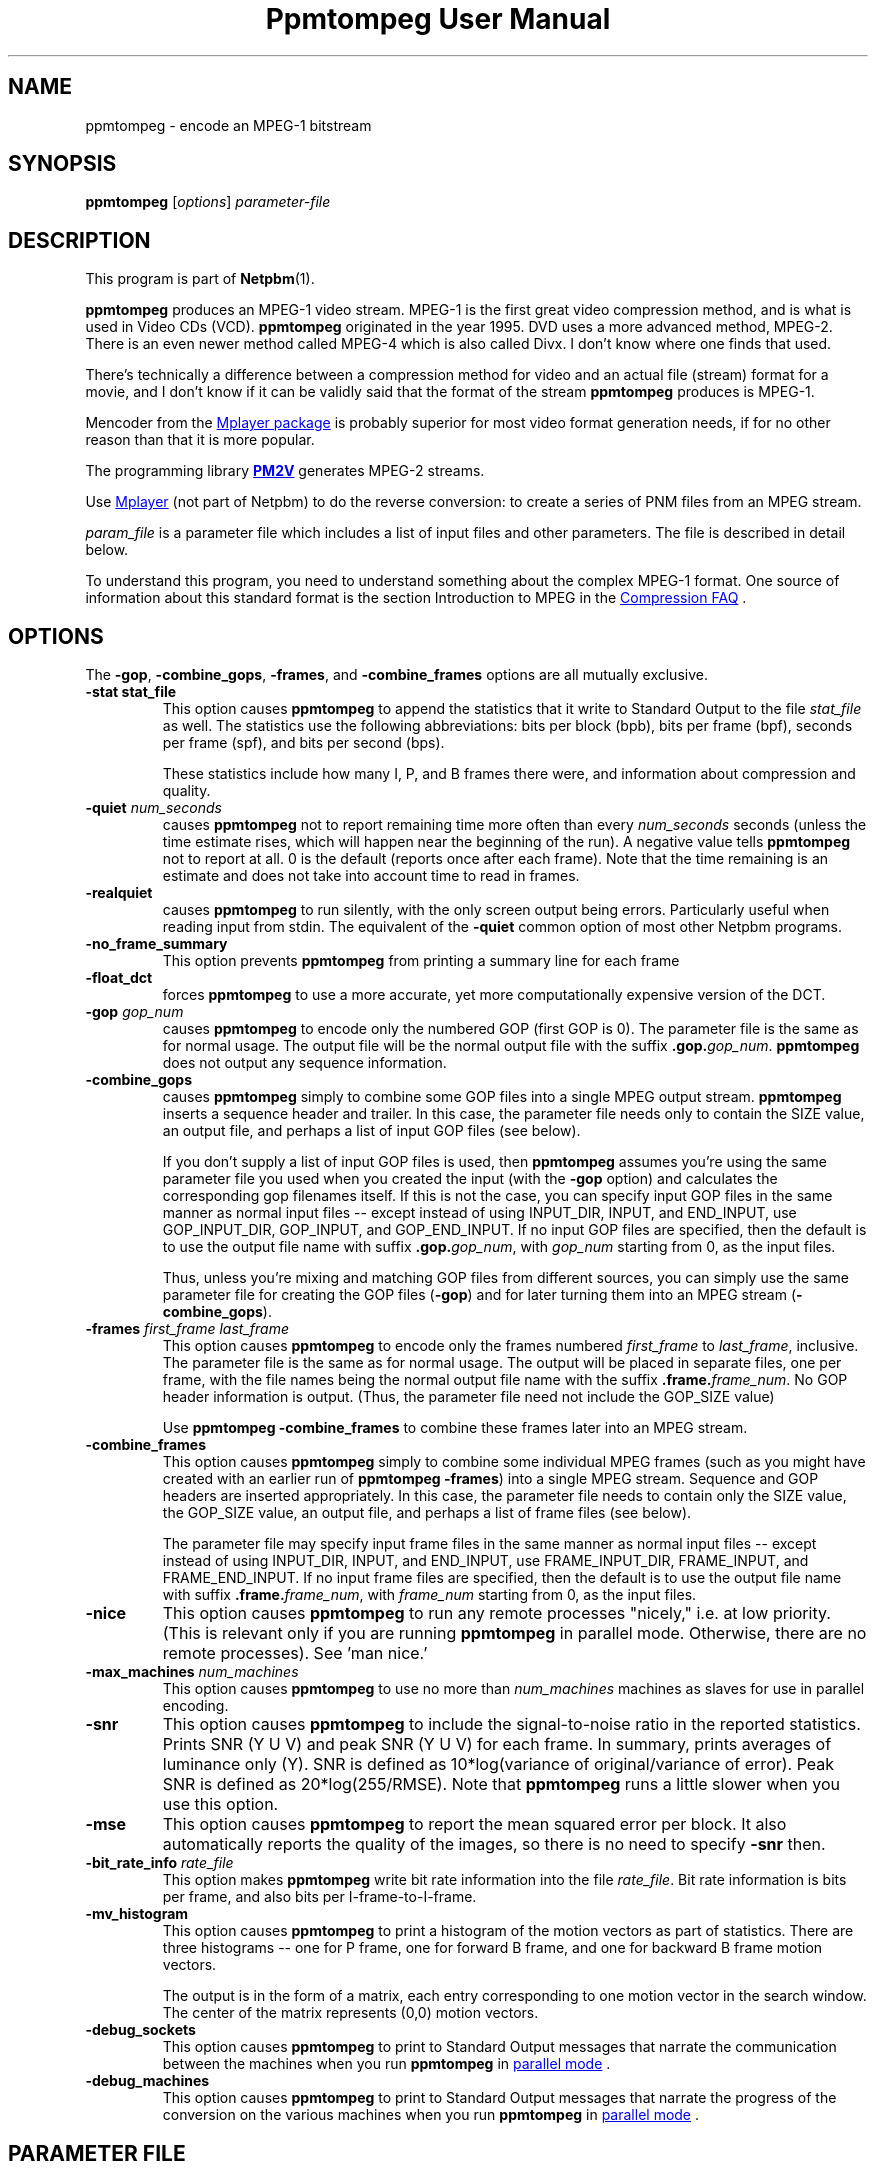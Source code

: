 \
.\" This man page was generated by the Netpbm tool 'makeman' from HTML source.
.\" Do not hand-hack it!  If you have bug fixes or improvements, please find
.\" the corresponding HTML page on the Netpbm website, generate a patch
.\" against that, and send it to the Netpbm maintainer.
.TH "Ppmtompeg User Manual" 0 "23 July 2006" "netpbm documentation"

.SH NAME
ppmtompeg - encode an MPEG-1 bitstream

.UN synopsis
.SH SYNOPSIS

\fBppmtompeg\fP
[\fIoptions\fP]
\fIparameter-file\fP

.UN description
.SH DESCRIPTION
.PP
This program is part of
.BR "Netpbm" (1)\c
\&.
.PP
\fBppmtompeg\fP produces an MPEG-1 video stream.  MPEG-1 is the
first great video compression method, and is what is used in Video CDs
(VCD).  \fBppmtompeg\fP originated in the year 1995.  DVD uses a more
advanced method, MPEG-2.  There is an even newer method called MPEG-4
which is also called Divx.  I don't know where one finds that used.
.PP
There's technically a difference between a compression method for
video and an actual file (stream) format for a movie, and I don't know
if it can be validly said that the format of the stream
\fBppmtompeg\fP produces is MPEG-1.
.PP
Mencoder from the 
.UR http://www.mplayerhq.hu
Mplayer package
.UE
\& is probably superior for most video format generation
needs, if for no other reason than that it is more popular.
.PP
The programming library 
.UR http://pm2v.free.fr
\fBPM2V\fP
.UE
\&
generates MPEG-2 streams.
.PP
Use 
.UR http://www.mplayerhq.hu
Mplayer
.UE
\& (not part of Netpbm)
to do the reverse conversion: to create a series of PNM files from an MPEG
stream.
.PP
\fIparam_file\fP is a parameter file which includes a list of
input files and other parameters.  The file is described in detail
below.
.PP
To understand this program, you need to understand something about
the complex MPEG-1 format.  One source of information about this
standard format is the section Introduction to MPEG in the 
.UR http://www.faqs.org/faqs/compression-faq/
Compression FAQ
.UE
\&.

.UN options
.SH OPTIONS
.PP
The \fB-gop\fP, \fB-combine_gops\fP, \fB-frames\fP, and
\fB-combine_frames\fP options are all mutually exclusive.


.TP
\fB-stat stat_file\fP
This option causes \fBppmtompeg\fP to append the statistics that
it write to Standard Output to the file \fIstat_file\fP as well.  The
statistics use the following abbreviations: bits per block (bpb), bits
per frame (bpf), seconds per frame (spf), and bits per second (bps).
.sp
These statistics include how many I, P, and B frames there were,
and information about compression and quality.


.TP
\fB-quiet\fP \fInum_seconds\fP
 causes \fBppmtompeg\fP not to report remaining time more often
than every \fInum_seconds\fP seconds (unless the time estimate rises,
which will happen near the beginning of the run).  A negative value
tells \fBppmtompeg\fP not to report at all.  0 is the default
(reports once after each frame).  Note that the time remaining is an
estimate and does not take into account time to read in frames.

.TP
\fB-realquiet\fP 
 causes \fBppmtompeg\fP to run silently,
with the only screen output being errors.  Particularly useful when
reading input from stdin.  The equivalent of the \fB-quiet\fP
common option of most other Netpbm programs.

.TP

\fB-no_frame_summary\fP
 This option prevents \fBppmtompeg\fP from printing a summary
line for each frame

.TP
\fB-float_dct\fP
 forces \fBppmtompeg\fP to use a more accurate, yet more
computationally expensive version of the DCT.

.TP
\fB-gop\fP \fIgop_num\fP
causes \fBppmtompeg\fP to encode only the numbered GOP (first GOP is 0).  The
parameter file is the same as for normal usage.  The output file will be
the normal output file with the suffix \fB.gop.\fP\fIgop_num\fP.
\fBppmtompeg\fP does not output any sequence information.

.TP
\fB-combine_gops\fP
 causes \fBppmtompeg\fP simply to combine some GOP files into a
single MPEG output stream.  \fBppmtompeg\fP inserts a sequence header
and trailer.  In this case, the parameter file needs only to contain 
the SIZE value, an output file, and perhaps a list of input GOP
files (see below).

If you don't supply a list of input GOP files is used, then
\fBppmtompeg\fP assumes you're using the same parameter file you used
when you created the input (with the \fB-gop\fP option) and
calculates the corresponding gop filenames itself.  If this is not the
case, you can specify input GOP files in the same manner as normal
input files -- except instead of using INPUT_DIR, INPUT, and
END_INPUT, use GOP_INPUT_DIR, GOP_INPUT, and GOP_END_INPUT.  If no
input GOP files are specified, then the default is to use the output
file name with suffix \fB.gop.\fP\fIgop_num\fP, with \fIgop_num\fP
starting from 0, as the input files.
.sp
Thus, unless you're mixing and matching GOP files from different
sources, you can simply use the same parameter file for creating the
GOP files (\fB-gop\fP) and for later turning them into an MPEG stream
(\fB-combine_gops\fP).
     

.TP
\fB-frames \fIfirst_frame\fP \fIlast_frame\fP\fP
This option causes \fBppmtompeg\fP to encode only the frames numbered
\fIfirst_frame\fP to \fIlast_frame\fP, inclusive.  The parameter
file is the same as for normal usage.  The output will be placed in
separate files, one per frame, with the file names being the normal
output file name with the suffix \fB.frame.\fP\fIframe_num\fP.  No
GOP header information is output.  (Thus, the parameter file need not
include the GOP_SIZE value)
.sp
Use \fBppmtompeg -combine_frames\fP to combine these frames later into
an MPEG stream.


.TP
\fB-combine_frames\fP
 This option causes \fBppmtompeg\fP simply to combine some
individual MPEG frames (such as you might have created with an earlier
run of \fBppmtompeg -frames\fP) into a single MPEG stream.  Sequence
and GOP headers are inserted appropriately.  In this case, the
parameter file needs to contain only the SIZE value, the GOP_SIZE
value, an output file, and perhaps a list of frame files (see below).
.sp
The parameter file may specify input frame files in the same manner
as normal input files -- except instead of using INPUT_DIR, INPUT, and
END_INPUT, use FRAME_INPUT_DIR, FRAME_INPUT, and FRAME_END_INPUT. If
no input frame files are specified, then the default is to use the
output file name with suffix \fB.frame.\fP\fIframe_num\fP, with
\fIframe_num\fP starting from 0, as the input files.
     


.TP
\fB-nice\fP
This option causes \fBppmtompeg\fP to run any remote processes
"nicely," i.e.  at low priority.  (This is relevant only if you are
running \fBppmtompeg\fP in parallel mode.  Otherwise, there are no
remote processes).  See 'man nice.'

.TP
\fB-max_machines \fInum_machines\fP\fP
This option causes \fBppmtompeg\fP to use no more than
\fInum_machines\fP machines as slaves for use in parallel encoding.

.TP
\fB-snr\fP 
This option causes \fBppmtompeg\fP to include the signal-to-noise
ratio in the reported statistics.  Prints SNR (Y U V) and peak SNR (Y
U V) for each frame.  In summary, prints averages of luminance only
(Y).  SNR is defined as 10*log(variance of original/variance of
error).  Peak SNR is defined as 20*log(255/RMSE).  Note that
\fBppmtompeg\fP runs a little slower when you use this option.

.TP
\fB-mse\fP
This option causes \fBppmtompeg\fP to report the mean squared
error per block.  It also automatically reports the quality of the
images, so there is no need to specify \fB-snr\fP then.

.TP
\fB-bit_rate_info\fP \fIrate_file\fP
 This option makes \fBppmtompeg\fP write bit rate information
into the file \fIrate_file\fP.  Bit rate information is bits per frame, and
also bits per I-frame-to-I-frame.

.TP
\fB-mv_histogram\fP 
 This option causes \fBppmtompeg\fP to print a histogram of the
motion vectors as part of statistics.  There are three histograms --
one for P frame, one for forward B frame, and one for backward B frame
motion vectors.
.sp
The output is in the form of a matrix, each entry corresponding to one
motion vector in the search window. The center of the matrix
represents (0,0) motion vectors.

.TP
\fB-debug_sockets\fP
This option causes \fBppmtompeg\fP to print to Standard Output
messages that narrate the communication between the machines when you run
\fBppmtompeg\fP in 
.UR #parallel
parallel mode
.UE
\&.

.TP
\fB-debug_machines\fP
This option causes \fBppmtompeg\fP to print to Standard Output
messages that narrate the progress of the conversion on the various
machines when you run \fBppmtompeg\fP in 
.UR #parallel
parallel mode
.UE
\&.
     


.UN parmfile
.SH PARAMETER FILE
.PP
The parameter file \fBmust\fP contain the following
lines (except when using the \fB-combine_gops\fP or \fB-combine_frames\fP
options):



.TP
\fBPATTERN\fP \fIpattern\fP
This statement specifies the pattern (sequence) of I frames, P frames,
and B frames.  \fIpattern\fP is just a sequence of the letters I, P, and
B with nothing between.  Example:

.nf
    PATTERN IBBPBBPBBPBBPBB
</pre>
.sp
See 
.UR #ipb
I Frames, P Frames, B Frames
.UE
\&.

.TP
\fBOUTPUT\fP \fIoutput file\fP
This names the file where the output MPEG stream goes.
     
.TP
\fBINPUT_DIR\fP \fIdirectory\fP
This statement tells where the input images (frames) come from.
If each frame is in a separate file, \fIdirectory\fP is the directory
where they all are.  You may use \fB.\fP to refer to the current 
directory.  A null \fIdirectory\fP refers to the root directory of the
system file tree.
.sp
To have \fBppmtompeg\fP read all the frames serially from Standard 
Input, specify
.nf
    INPUT_DIR stdin

.fi

.TP
\fBINPUT\fP
This line must be followed by a list of the input files (in display order)
and then the line \fBEND_INPUT\fP.
.sp
There are three types of lines between INPUT and END_INPUT.  First,
a line may simply be the name of an input file.  Second, the line
may be of the form \fIsingle_star_expr\fP
\fB[\fP\fIx\fP\fB-\fP\fIy\fP\fB]\fP.
\fIsingle_star_expr\fP can have a single \fB*\fP in it.  It is
replaced by all the numbers between x and y inclusive.  So, for
example, the line \fBtennis*.ppm [12-15]\fP refers to the files
tennis12.ppm, tennis13.ppm, tennis14.ppm, tennis15.ppm.
.sp
Uniform zero-padding occurs, as well.  For example, the line
\fBfootball.*.ppm [001-130]\fP refers to the files football.001.ppm,
football.002.ppm, ..., football.009.ppm, football.010.ppm, ...,
football.130.ppm.
.sp
The third type of line is: \fIsingle_star_expr\fP
\fB[\fP\fIx\fP\fB-\fP\fIy\fP\fB+\fP\fIs\fP\fB]\fP, where the
line is treated exactly as above, except that we skip by \fIs\fP.  Thus, the
line \fBfootball.*.ppm [001-130+4]\fP refers to the files
football.001.ppm, football.005.ppm, football.009.ppm,
football.013.ppm, etc.
.sp
Furthermore, a line may specify a shell command to execute to
generate lines to be interpreted as described above, as if those lines
were in the parameter file instead.  Use back ticks, like in the
Bourne Shell, like this:

.nf
    `cat myfilelist`

.fi
.sp
If input is from Standard Input (per the \fBINPUT_DIR\fP statement), 
\fBppmtompeg\fP ignores the \fBINPUT\fP/\fBEND_INPUT\fP block, but
it still must be present.
     
.TP
\fBBASE_FILE_FORMAT\fP {\fBPPM\fP | \fBPNM\fP | \fBYUV\fP | 
     \fBJPEG\fP | \fBJMOVIE\fP}
\fBppmtompeg\fP must convert all input files to one of the
following formats as a first step of processing: PNM, YUV, JPEG(v4),
or JMOVIE.  (The conversion may be trivial if your input files are
already in one of these formats).  This line specifies which of the
four formats.  PPM is actually a subset of PNM.  The separate
specification is allowed for backward compatibility.  Use PNM instead
of PPM in new applications.

.TP
\fBINPUT_CONVERT\fP \fIconversion_command\fP
You must specify how to convert a file to the base file format.
If no conversion is necessary, then you would just say:

.nf
     INPUT_CONVERT *

.fi
.sp
Otherwise, \fIconversion_command\fP is a shell command that causes
an image in the format your specified with \fBBASE_FILE_FORMAT\fP to
be written to Standard Output.  \fBppmtompeg\fP executes the command
once for each line between \fBINPUT\fP and \fBEND_INPUT\fP (which is
normally, but not necessarily, a file name).  In the conversion
command, \fBppmtompeg\fP replaces each '*' with the contents of that
line.
     
     If you had a bunch of gif files, you might say:
.nf
     INPUT_CONVERT giftopnm *

.fi

     If you have a bunch of separate a.Y, a.U, and a.V files (where
     the U and V have already been subsampled), then you might say:

.nf
     INPUT_CONVERT cat *.Y *.U *.V

.fi
.sp
Input conversion is not allowed with input from stdin, so use

.nf
     INPUT_CONVERT *

.fi

as described above.
     
.TP
\fBSIZE\fP \fIwidth\fP\fBx\fP\fIheight\fP
.sp
\fIwidth\fP and \fIheight\fP are the width and height of each
frame in pixels.
.sp
When \fBppmtompeg\fP can get this information from the input image
files, it ignores the \fBSIZE\fP parameter and you may omit it.
.sp
When the image files are in YUV format, the files don't contain
dimension information, so \fBSIZE\fP is required.
.sp
When \fBppmtompeg\fP is running in parallel mode, not all of the
processes in the network have access to the image files, so
\fBSIZE\fP is required and must give the same dimensions as the
input image files.

.TP
\fBYUV_SIZE\fP \fIwidth\fP\fBx\fP\fIheight\fP
This is an obsolete synonym of \fBSIZE\fP.

.TP
\fBYUV_FORMAT\fP {\fBABEKAS\fP | \fBPHILLIPS\fP | \fBUCB\fP |
                      \fBEYUV\fP | \fIpattern\fP}
This is meaningful only when \fBBASE_FILE_FORMAT\fP specifies
YUV format, and then it is required.  It specifies the sub-format of
the YUV class.


.TP
\fBGOP_SIZE\fP \fIn\fP
\fIn\fP is the number of frames in a Group of Pictures.  Except that
because a GOP must start with an I frame, \fBppmtompeg\fP makes a GOP as
much longer than \fIn\fP as it has to to make the next GOP start with an
I frame.
.sp
Normally, it makes sense to make your GOP size a multiple of your
pattern length (the latter is determined by the PATTERN parameter file
statement).
.sp
See 
.UR #gop
Group Of Pictures
.UE
\&.

.TP
\fBSLICES_PER_FRAME\fP \fIn\fP
\fIn\fP is roughly the number of slices per frame.  Note, at
least one MPEG player may complain if slices do not start at the left
side of an image.  To ensure this does not happen, make sure the
number of rows is divisible by SLICES_PER_FRAME.

.TP
\fBPIXEL\fP {\fBFULL\fP | \fBHALF\fP} 
use half-pixel motion vectors, or just full-pixel ones It is
usually important that you use half-pixel motion vectors, because it
results in both better quality and better compression.
     

.TP
\fBRANGE\fP \fIn\fP
Use a search range of \fIn\fP pixels in each of the four directions
from a subject pixel.  (So the search window is a square \fIn\fP*2 pixels
on a side).

.TP
\fBPSEARCH_ALG\fP {\fBEXHAUSTIVE\fP | \fBTWOLEVEL\fP |
     \fBSUBSAMPLE\fP | \fBLOGARITHMIC\fP}
This statement tells \fBppmtompeg\fP what kind of search
    technique (algorithm) to use for P frames.  You select the desired
    combination of speed and compression.  \fBEXHAUSTIVE\fP gives the
    best compression, but \fBLOGARITHMIC\fP is the fastest.
    \fBTWOLEVEL\fP is an exhaustive full-pixel search, followed by a
    local half- pixel search around the best full-pixel vector (the
    PIXEL option is ignored for this search technique).

.TP
\fBBSEARCH_ALG\fP {\fBSIMPLE\fP | \fBCROSS2\fP | \fBEXHAUSTIVE\fP}
This statement tells \fBppmtompeg\fP what kind of search
    technique (algorithm) to use for B frames.  \fBSIMPLE\fP means
    find best forward and backward vectors, then interpolate.
    \fBCROSS2\fP means find those two vectors, then see what backward
    vector best matches the best forward vector, and vice versa.
    \fBEXHAUSTIVE\fP does an n-squared search and is
    \fIextremely\fP slow in relation to the others (\fBCROSS2\fP
    is about half as fast as \fBSIMPLE\fP).

.TP
\fBIQSCALE\fP \fIn\fP
Use \fIn\fP as the qscale for I frames.
     See 
.UR #qscale
Qscale
.UE
\&.

.TP
\fBPQSCALE\fP \fIn\fP
Use \fIn\fP as the qscale for P frames.
     See 
.UR #qscale
Qscale
.UE
\&.

.TP
\fBBQSCALE\fP \fIn\fP
Use \fIn\fP as the qscale for B frames.
     See 
.UR #qscale
Qscale
.UE
\&.

.TP
\fBREFERENCE_FRAME\fP {\fBORIGINAL\fP | \fBDECODED\fP} 
This
statement determines whether \fBppmtompeg\fP uses the original images
or the decoded images when computing motion vectors.  Using decoded
images is more accurate and should increase the playback quality of
the output, but it makes the encoding take longer and seems to give
worse compression.  It also causes some complications with parallel
encoding. (see the section on parallel encoding).  One thing you can
do as a trade-off is select \fBORIGINAL\fP here, and lower the
qscale (see \fBQSCALE\fP if the quality is not good enough.

.B Original or Decoded? (Normalized)
.TS
r c c c c c.
_
Reference	Compression	Speed	Quality I	Quality P	Quality B
Decoded	1000	1000	1000	969	919
Original	885	1373	1000	912	884
.TE




     
.PP
The following lines are optional:



.TP
\fBFORCE_ENCODE_LAST_FRAME\fP
This statement is obsolete.  It does nothing.
.sp
Before Netpbm 10.26 (January 2005), \fBppmtompeg\fP would drop
trailing B frames from your movie, since a movie can't end with a B
frame.  (See 
.UR #ipb
I Frames, P Frames, B Frames
.UE
\&.)
You would have to specify \fBFORCE_ENCODE_LAST_FRAME\fP to stop
that from happening and get the same function that \fBppmtompeg\fP
has today.


.TP
\fBNIQTABLE\fP
This statement specifies a custom non-intra quantization table.
If you don't specify this statement, \fBppmtompeg\fP uses a default
non-intra quantization table.
.sp
The 8 lines immediately following \fBNIQTABLE\fP specify the quantization
table.  Each line defines a table row and consists of 8 integers,
whitespace-delimited, which define the table columns.

.TP
\fBIQTABLE\fP
This is analogous to NIQTABLE, but for the intra quantization table.

.TP
\fBASPECT_RATIO\fP \fIratio\fP
This statement specifies the aspect ratio for \fBppmtompeg\fP to
specify in the MPEG output.  I'm not sure what this is used for.
.sp
\fIratio\fP must be 1.0, 0.6735, 0.7031, 0.7615, 0.8055, 0.8437,
0.8935, 0.9157, 0.9815, 1.0255, 1.0695, 1.0950, 1.1575, or 1.2015.

.TP
\fBFRAME_RATE\fP \fIrate\fP
This specifies the frame rate for \fBppmtompeg\fP to specify in the
MPEG output.  Some players use this value to determine the playback rate.
.sp
\fIrate\fP must be 23.976, 24, 25, 29.97, 30, 50, 59.94, or 60.

.TP
\fBBIT_RATE\fP \fIrate\fP
This specifies the bit rate for Constant Bit Rate (CBR) encoding.
.sp
\fIrate\fP must be an integer.

.TP
\fBBUFFER_SIZE\fP \fIsize\fP 
This specifies the value
\fBppmtompeg\fP is to specify in the MPEG output for the Video
Buffering Verifier (VBV) buffer size needed to decode the sequence.
.sp
A Video Verifying Buffer is a buffer in which a decoder keeps the
decoded bits in order to match the uneven speed of the decoding with
the required constant playback speed.
.sp
As \fBppmtompeg\fP encodes the image, it simulates the decoding
process in terms of how many bits would be in the VBV as each frame gets
decoded, assuming a VBV of the size you indicate.
.sp
If you specify the \fBWARN_VBV_UNDERFLOW\fP statement,
\fBppmtompeg\fP issues a warning each time the simulation underflows
the buffer, which suggests that an underflow would occur on playback,
which suggests the buffer is too small.
.sp
If you specify the \fBWARN_VBV_OVERFLOW\fP statement,
\fBppmtompeg\fP issues a warning each time the simulation overflows
the buffer, which suggests that an overflow would occur on playback,
which suggests the buffer is too small.

.TP
\fBWARN_VBV_UNDERFLOW\fP
.TP
\fBWARN_VBV_OVERFLOW\fP
See \fBBUFFER_SIZE\fP.
.sp
These options were new in Netpbm 10.26 (January 2005).  Before that,
\fBppmtompeg\fP issued the warnings always.




The following statements apply only to parallel operation:

 

.TP
\fBPARALLEL\fP
This statement, paired with \fBEND PARALLEL\fP, is what causes
\fBppmtompeg\fP to operate in parallel mode.  See 
.UR #parallel
Parallel Operation
.UE
\&.

.TP
\fBEND PARALLEL\fP
This goes with \fBPARALLEL\fP.

.TP
\fBPARALLEL_TEST_FRAMES\fP \fIn\fP 
The master starts off by measuring each slave's speed.  It does
this by giving each slave \fIn\fP frames to encode and noting how
long the slave takes to finish.  These are not just test frames,
though -- they're real frames and the results become part of the
output.
\fBppmtompeg\fP is old and measures time in undivided seconds, so
to get useful timings, specify enough frames that it will take at
least 5 seconds to process them.  The default is 10.
.sp
If you specify \fBFORCE_I_ALIGN\fP, \fBppmtompeg\fP will increase
the test frames value enough to maintain the alignment.
.sp
If there aren't enough frames for every slave to have the indicated
number of test frames, \fBppmtompeg\fP will give some slaves fewer.


.TP
\fBPARALLEL_TIME_CHUNKS\fP \fIt\fP
When you specify this statement, the master attempts to feed work
to the slaves in chunks that take \fIt\fP seconds to process.  It uses
the speed measurement it made when it started up (see PARALLEL_TEST_FRAMES)
to decide how many frames to put in the chunk.  This statement obviously
doesn't affect the first batch of work sent to each slave, which is the
one used to measure the slave's speed.
.sp
Smaller values of \fIt\fP increase communication, but improve load
balancing.  The default is 30 seconds.
.sp
You may specify only one of PARALLEL_TIME_CHUNKS, PARALLEL_CHUNK_TAPER,
and PARALLEL_PERFECT.  PARALLEL_CHUNK_TAPER is usually best.

.TP
\fBPARALLEL_CHUNK_TAPER\fP
When you specify this statement, the master distributes work like
with PARALLEL_TIME_CHUNKS, except that the master chooses the number
of seconds for the chunks.  It starts with a large number and, as it
gets closer to finishing the job, reduces it.  That way, it reduces
scheduling overhead when precise scheduling isn't helpful, but still
prevents a slave from finishing early after all the work has already
been handed out to the other slaves, and then sitting idle while
there's still work to do.
.sp
You may specify only one of PARALLEL_TIME_CHUNKS, PARALLEL_CHUNK_TAPER,
and PARALLEL_PERFECT.  PARALLEL_CHUNK_TAPER is usually best.


.TP
\fBPARALLEL_PERFECT\fP
If this statement is present, \fBppmtompeg\fP schedules on the
assumption that each machine is about the same speed.  The master will
simply divide up the frames evenly between the slaves -- each
slave gets the same number of frames.  If some slaves are faster than
others, they will finish first and remain idle while the slower slaves
continue.
.sp
This has the advantage of minimal scheduling overhead.  Where slaves
have different speeds, though, it makes inefficient use of the fast
ones.  Where slaves are the same speed, it also has the disadvantage
that they all finish at the same time and feed their output to the
single Combine Server in a burst, which makes less efficient use of
the Combine Server and thus can increase the total elapsed time.
.sp
You may specify only one of PARALLEL_TIME_CHUNKS, PARALLEL_CHUNK_TAPER,
and PARALLEL_PERFECT.  PARALLEL_CHUNK_TAPER is usually best.

.TP
\fBRSH\fP \fIremote_shell_command\fP
\fBppmtompeg\fP executes the shell command
\fIremote_shell_command\fP to start a process on another machine.
The default command is \fBrsh\fP, and whatever command you specify
must have compatible semantics.  \fBssh\fP is usually compatible.
The command \fBppmtompeg\fP uses is one like this:
\fBssh remote.host.com -l username shellcommand\fP.
.sp
Be sure to set up \fB.rhosts\fP files or SSH key authorizations
where needed.  Otherwise, you'll have to type in passwords.
.sp
On some HP machines, \fBrsh\fP is the restricted shell, and you want
to specify \fBremsh\fP.

.TP
\fBFORCE_I_ALIGN\fP
This statement forces each slave to encode a chunk of frames which
is a multiple of the pattern length (see \fBPATTERN\fP).  Since the
first frame in any pattern is an I frame, this forces each chunk
encoded by a slave to begin with an I frame.
.sp
This document used to say there was an argument to
\fBFORCE_I_ALIGN\fP which was the number of frames \fBppmtompeg\fP
would use (and was required to be a multiple of the pattern length).
But \fBppmtompeg\fP has apparently always ignored that argument, and
it does now.

.TP
\fBKEEP_TEMP_FILES\fP
This statement causes \fBppmtompeg\fP not to delete the temporary
files it uses to transmit encoded frames to the combine server.  This
means you will be left with a file for each frame, the same as you
would get with the \fB-frames\fP option.
.sp
This is mostly useful for debugging.
.sp
This works only if you're using a shared filesystem to communicate
between the servers.
.sp
This option was new in Netpbm 10.26 (January 2005).




.UN parameterfile
.SS Parameter File Notes
.PP
 If you use the \fB-combine_gops\fP option, then you need to specify
only the SIZE and OUTPUT values in the parameter file.  In
addition, the parameter file may specify input GOP files in the same
manner as normal input files -- except instead of using INPUT_DIR,
INPUT, and END_INPUT, use GOP_INPUT_DIR, GOP_INPUT, and GOP_END_INPUT.
If you specify no input GOP files, then \fBppmtompeg\fP uses by default the
output file name with suffix \fB.gop.\fP\fIgop_num\fP, with \fIgop_num\fP
starting from 0, as the input files. 
.PP
If you use the \fB-combine_frames\fP option, then you need to
specify only the SIZE, GOP_SIZE, and OUTPUT values in the
parameter file.  In addition, the parameter file may specify input
frame files in the same manner as normal input files -- except instead
of using INPUT_DIR, INPUT, and END_INPUT, use FRAME_INPUT_DIR,
FRAME_INPUT, and FRAME_END_INPUT.  If no input frame files are
specified, then the default is to use the output file name with suffix
\fB.frame.\fP\fIframe_num\fP, with \fIframe_num\fP starting from 0,
as the input files.
.PP
Any number of spaces and tabs may come between each option and value.  Lines
beginning with \fB#\fP are ignored.  Any other lines are ignored except for
those between INPUT and END_INPUT.  This allows you to use the same
parameter file for normal usage and for \fB-combine_gops\fP and
\fB-combine_frames\fP.
.PP
The file format is case-sensitive so all keywords should be in
upper case.
.PP
The statements may appear in any order, except that the order within
a block statement (such as INPUT ... END INPUT) is significant.
.PP
\fBppmtompeg\fP is prepared to handle up to 16 B frames between
reference frames when encoding with input from stdin.  (To build a
modified \fBppmtompeg\fP with a higher limit, change the constant
B_FRAME_RUN in frame.c and recompile).

.UN general
.SH GENERAL USAGE INFORMATION

.UN qscale
.SS Qscale
.PP
The quantization scale values (qscale) give a trade-off between
quality and compression.  Using different Qscale values has very little
effect on speed.  The qscale values can be set separately for I, P, and
B frames.
.PP
You select the qscale values with the \fBIQSCALE\fP,
\fBPQSCALE\fP, and \fBBSCALE\fP parameter file statements.
.PP
A qscale value is an integer from 1 to 31.  Larger numbers give
better compression, but worse quality.  In the following, the quality
numbers are peak signal-to-noise ratio, defined as:
.B signal-to-noise formula
.IMG -C ppmtompeg-snr.gif
where MSE is the mean squared error.
     
.PP
Flower garden tests:

.B Qscale vs Quality
.TS
r r r r.
_
Qscale	I Frames	P Frames	B Frames
1	43.2	46.3	46.5
6	32.6	34.6	34.3
11	28.6	29.5	30.0
16	26.3	26.8	28.6
21	24.7	25.0	27.9
26	23.5	23.9	27.5
31	22.6	23.0	27.3
.TE

.B Qscale vs Compression
.TS
r r r r.
_
Qscale	I Frames	P Frames	B Frames
1	2	2	2
6	7	10	15
11	11	18	43
16	15	29	97
21	19	41	173
26	24	56	256
31	28	73	330
.TE


.UN searchtech
.SS Search Techniques
     
.PP
There are several different motion vector search techniques
available.  There are different techniques available for P frame
search and B frame search. Using different search techniques present
little difference in quality, but a large difference in compression
and speed.
     
.PP
There are 4 types of P frame search: Exhaustive, TwoLevel,
SubSample, and Logarithmic.
     
.PP
There are 3 types of B frame search: Exhaustive, Cross2, and
Simple.
     
The recommended search techniques are TwoLevel and Logarithmic for
P frame search, and Cross2 and Simple for B frame search. Here are
some numbers comparing the different search methods:
     
.B P frame Motion Vector Search (Normalized)
.TS
r c c c.
_
Technique	T{
Compression
.UR #smallbetter
\u1\d
.UE
T}	T{
Speed      
.UR #largefaster
\u2\d
.UE
T}	T{
Quality    
.UR #largebetter
\u3\d
.UE
T}
Exhaustive	1000	1000	1000
SubSample	1008	2456	1000
TwoLevel	1009	3237	1000
Logarithmic	1085	8229	998
.TE

.B B frame Motion Vector Search (Normalized)
.TS
r c c c.
_
Technique	T{
Compression
.UR #smallbetter
\u1\d
.UE
T}	T{
Speed
.UR #largefaster
\u2\d
.UE
T}	T{
Quality
.UR #largebetter
\u3\d
.UE
T}
Exhaustive	1000	1000	1000
Cross2	975	1000	996
Simple	938	1765	991
.TE

.UN smallbetter
\u1\dSmaller numbers are better
compression.

.UN largefaster
\u2\dLarger numbers mean faster
execution.

.UN largebetter
\u3\dLarger numbers mean better quality.
.PP
For some reason, Simple seems to give better compression, but it
depends on the image sequence.
.PP
Select the search techniques with the \fBPSEARCH_ALG\fP and
\fBBSEARCH_ALG\fP parameter file statements.


.UN gop
.SS Group Of Pictures (GOP)
.PP
A Group of Pictures (GOP) is a roughly independently decodable
sequence of frames.  An MPEG video stream is made of one or more
GOP's.  You may specify how many frames should be in each GOP with the
\fBGOP_SIZE\fP parameter file statement.  A GOP always starts with an
I frame.
.PP
Instead of encoding an entire sequence, you can encode a single
GOP.  To do this, use the \fB-gop\fP command option.  You can later
join the resulting GOP files at any time by running \fBppmtompeg\fP
with the \fB-combine_gops\fP command option.
     
     
.UN slices
.SS Slices
.PP
A slice is an independently decodable unit in a frame.  It can be
as small as one macroblock, or it can be as big as the entire frame.
Barring transmission error, adding slices does not change quality or
speed; the only effect is slightly worse compression.  More slices are
used for noisy transmission so that errors are more recoverable. Since
usually errors are not such a problem, we usually just use one slice
per frame.
     
.PP
Control the slice size with the \fBSLICES_PER_FRAME\fP parameter
file statement.
.PP
Some MPEG playback systems require that each slice consist of whole
rows of macroblocks.  If you are encoding for this kind of player, if
the height of the image is H pixels, then you should set the
SLICES_PER_FRAME to some number which divides H/16.  For example, if
the image is 240 pixels (15 macroblocks) high, then you should use
only 15, 5, 3, or 1 slices per frame.
     
.PP
Note: these MPEG playback systems are really wrong, since the MPEG
standard says this doesn't have to be so.



.UN searchwindow
.SS Search Window
     
.PP
The search window is the window in which \fBppmtompeg\fP searches
for motion vectors.  The window is a square.  You can specify the size
of the square, and whether to allow half-pixel motion vectors or not,
with the \fBRANGE\fP and \fBPIXEL\fP parameter file statements.

.UN ipb
.SS I Frames, P Frames, B Frames
.PP
In MPEG-1, a movie is represented as a sequence of MPEG frames,
each of which is an I Frame, a P Frame, or a B Frame.  Each represents
an actual frame of the movie (don't get confused by the dual use of
the word "frame."  A movie frame is a graphical image.  An MPEG frame
is a set of data that describes a movie frame).
.PP
An I frame ("intra" frame) describes a movie frame in isolation --
without respect to any other frame in the movie.  A P frame
("predictive" frame) describes a movie frame by describing how it
differs from the movie frame described by the latest preceding I  or
P frame.  A B frame ("bidirectional" frame) describes a movie frame by
describing how it differs from the movie frames described by the
nearest I or P frame before \fIand\fP after it.
.PP
Note that the first frame of a movie must be described by an I
frame (because there is no previous movie frame) and the last movie
frame must be described by an I or P frame (because there is no
subsequent movie frame).
.PP
Beyond that, you can choose which frames are represented by which
types.  You specify a pattern, such as IBPBP and \fBppmtompeg\fP
simply repeats it over and over throughout the movie.  The pattern
affects speed, quality, and stream size.  Here is a chart which shows
some of the trade-offs:

.B Comparison of I/P/B Frames (Normalized)
.TS
r c c c.
_
Frame Type	Size	Speed	Quality
I frames	1000	1000	1000
P frames	409	609	969
B frames	72	260	919
.TE

(this is with constant qscale)
     
.PP
A standard sequence is IBBPBBPBBPBBPBB.
     
.PP
Select the sequence with the \fBPATTERN\fP parameter file statement.
.PP
Since the last MPEG frame cannot be a B frame (see above), if the
pattern you specify indicates a B frame for the last movie frame of
the movie, \fBppmtompeg\fP makes it an I frame instead.
.PP
Before Netpbm 10.26 (January 2005), \fBppmtompeg\fP instead drops
the trailing B frames by default, and you need the
\fBFORCE_ENCODE_LAST_FRAME\fP parameter file statement to make it do
this.
.PP
The MPEG frames don't appear in the MPEG-1 stream in the same order that
the corresponding movie frames appear in the movie -- the B frames come after
the I and P frames on which they are based.  For example, if the movie is
4 frames that you will represent with the pattern IBBP, the MPEG-1 stream
will start with an I frame describing movie frame 0.  The next frame in
the MPEG-1 stream is a P frame describing movie frame 3.  The last two
frames in the MPEG-1 stream are B frames describing movie frames 1 and 2,
respectively.


.UN iofiles
.SS Specifying Input and Output Files 
.PP
Specify the input frame images with the \fBINPUT_DIR\fP,
\fBINPUT\fP, \fBEND_INPUT\fP, \fBBASE_FILE_FORMAT\fP,
\fBSIZE\fP, \fBYUV_FORMAT\fP and \fBINPUT_CONVERT\fP parameter
file statements.
.PP
Specify the output file with the \fBOUTPUT\fP parameter file statement.


.UN statistics
.SS Statistics
.PP
\fBppmtompeg\fP can generate a variety of statistics about the 
encoding.  See the \fB-stat\fP, \fB-snr\fP, \fB-mv_histogram\fP,
\fB-quiet\fP, \fB-no_frame_summary\fP, and \fB-bit_rate_info\fP
options.
     

.UN parallel
.SH PARALLEL OPERATION
.PP
You can run \fBppmtompeg\fP on multiple machines at once, encoding
the same MPEG stream.  When you do, the machines are used as shown in
the following diagram.  We call this "parallel mode."
.PP
.B ppmtompeg-par.gif
.IMG -C ppmtompeg-par.gif
.PP
To do parallel processing, put the statement

.nf
    PARALLEL

.fi

in the parameter file, followed by a listing of the machines, one
machine per line, then

.nf
    END_PARALLEL

.fi

Each of the machine lines must be in one of two forms.  If the machine
has filesystem access to the input files, then the line is:
.PP
\fImachine\fP \fIuser\fP \fIexecutable\fP
.PP
The executable is normally \fBppmtompeg\fP (you may need to give
the complete path if you've built for different architectures).  If
the machine does not have filesystem access to the input files, the line
is:
.PP
\fBREMOTE\fP \fImachine\fP \fIuser\fP \fIexecutable\fP
\fIparameter file\fP
.PP
The \fB-max_machines\fP command option limits the number of
machines \fBppmtompeg\fP will use.  If you specify more machines in
the parameter file than \fB-max_machines\fP allows, \fBppmtompeg\fP
uses only the machines listed first.  This is handy if you want to
experiment with different amounts of parallelism.
.PP
In general, you should use full path file names when describing
executables and parameter files.  This \fIincludes\fP the parameter
file argument on the original invocation of \fBppmtompeg\fP.
.PP
All file names must be the same on all systems (so if e.g. you're
using an NFS filesystem, you must make sure it is mounted at the same
mountpoint on all systems).
.PP
Because not all of the processes involved in parallel operation
have easy access to the input files, you must specify the \fBSIZE\fP
parameter file statement when you do parallel operation.
.PP
The machine on which you originally invoke \fBppmtompeg\fP is the
master machine.  It hosts a "combine server,", a
"decode server," and a number of "i/o servers,"
all as separate processes.  The other machines in the network (listed
in the parameter file) are slave machines.  Each hosts a single
process that continuously requests work from the master and does it.
The slave process does the computation to encode MPEG frames.  It
processes frames in batches identified by the master.
.PP
The master uses a remote shell command to start a process on a
slave machine.  By default, it uses an \fBrsh\fP shell command to do
this.  But use the \fBRSH\fP parameter file statement to control
this.  The shell command the master executes remotely is
\fBppmtompeg\fP, but with options to indicate that it is to perform
slave functions.
.PP
The various machines talk to each other over TCP connections.  Each
machine finds and binds to a free TCP port number and tells its
partners the port number.  These port numbers are at least 2048.
.PP
Use the PARALLEL_TEST_FRAMES, PARALLEL_TIME_CHUNKS, and
PARALLEL_PERFECT parameter file statements to control the way the
master divides up work among the slaves.
.PP
Use the \fB-nice\fP command option to cause all slave processes to run
"nicely," i.e. as low priority processes.  That way, this substantial and
long-running CPU load will have minimal impact on other, possibly
interactive, users of the systems.

.UN speed
.SH SPEED
.PP
Here is a look at \fBppmtompeg\fP speed, in single-node (not parallel)
operation:

.B Compression Speed
.TS
r c.
_
Machine Type	Macroblocks per second\u1\d
HP 9000/755	280
DEC 3000/400	247
HP 9000/750	191
Sparc 10	104
DEC 5000	68
.TE
\u1\dA macroblock is a 16x16 pixel square
.PP
The measurements in the table are with inputs and outputs via a
conventional locally attached filesystem.  If you are using a network
filesystem over a single 10 MB/s Ethernet, that constrains your speed more
than your CPU speed.  In that case, don't expect to get better than 4
or 5 frames per second no matter how fast your CPUs are.
.PP
Network speed is even more of a bottleneck when the slaves do not
have filesystem access to the input files -- i.e. you declare them
REMOTE.
.PP
Where I/O is the bottleneck, size of the input frames can make a big
difference.  So YUV input is better than PPM, and JPEG is better than
both.
.PP
When you're first trying to get parallel mode working, be sure to
use the \fB-debug_machines\fP option so you can see what's going on.
Also, \fB-debug_sockets\fP can help you diagnose communication
problems.


.UN authors
.SH AUTHORS



.IP \(bu
Kevin Gong - University of California, Berkeley, \fIkeving@cs.berkeley.edu\fP

.IP \(bu
Ketan Patel - University of California, Berkeley, \fIkpatel@cs.berkeley.edu\fP

.IP \(bu
Dan Wallach - University of California, Berkeley, \fIdwallach@cs.berkeley.edu\fP

.IP \(bu
Darryl Brown - University of California, Berkeley, \fIdarryl@cs.berkeley.edu\fP

.IP \(bu
Eugene Hung - University of California, Berkeley, \fIeyhung@cs.berkeley.edu\fP

.IP \(bu
Steve Smoot - University of California, Berkeley, \fIsmoot@cs.berkeley.edu\fP
.SH DOCUMENT SOURCE
This manual page was generated by the Netpbm tool 'makeman' from HTML
source.  The master documentation is at
.IP
.B http://netpbm.sourceforge.net/doc/ppmtompeg.html
.PP